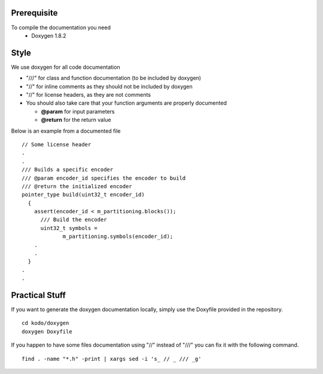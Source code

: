 Prerequisite
============

To compile the documentation you need
 * Doxygen 1.8.2


Style
=====

We use doxygen for all code documentation

* "///" for class and function documentation (to be included by doxygen)
* "//" for inline comments as they should not be included by doxygen
* "//" for license headers, as they are not comments
* You should also take care that your function arguments are properly documented

  * **@param** for input parameters
  * **@return** for the return value

Below is an example from a documented file

::

   // Some license header
   .
   .
   /// Builds a specific encoder
   /// @param encoder_id specifies the encoder to build
   /// @return the initialized encoder
   pointer_type build(uint32_t encoder_id)
     {
       assert(encoder_id < m_partitioning.blocks());
         /// Build the encoder
         uint32_t symbols =
                m_partitioning.symbols(encoder_id);
       .
       .
     }
   .
   .


Practical Stuff
===============

If you want to generate the doxygen documentation locally, simply use the Doxyfile provided in the repository.

::

   cd kodo/doxygen
   doxygen Doxyfile


If you happen to have some files documentation using "//" instead of "///" you can fix it with the following command.

::

   find . -name "*.h" -print | xargs sed -i 's_ // _ /// _g' 
